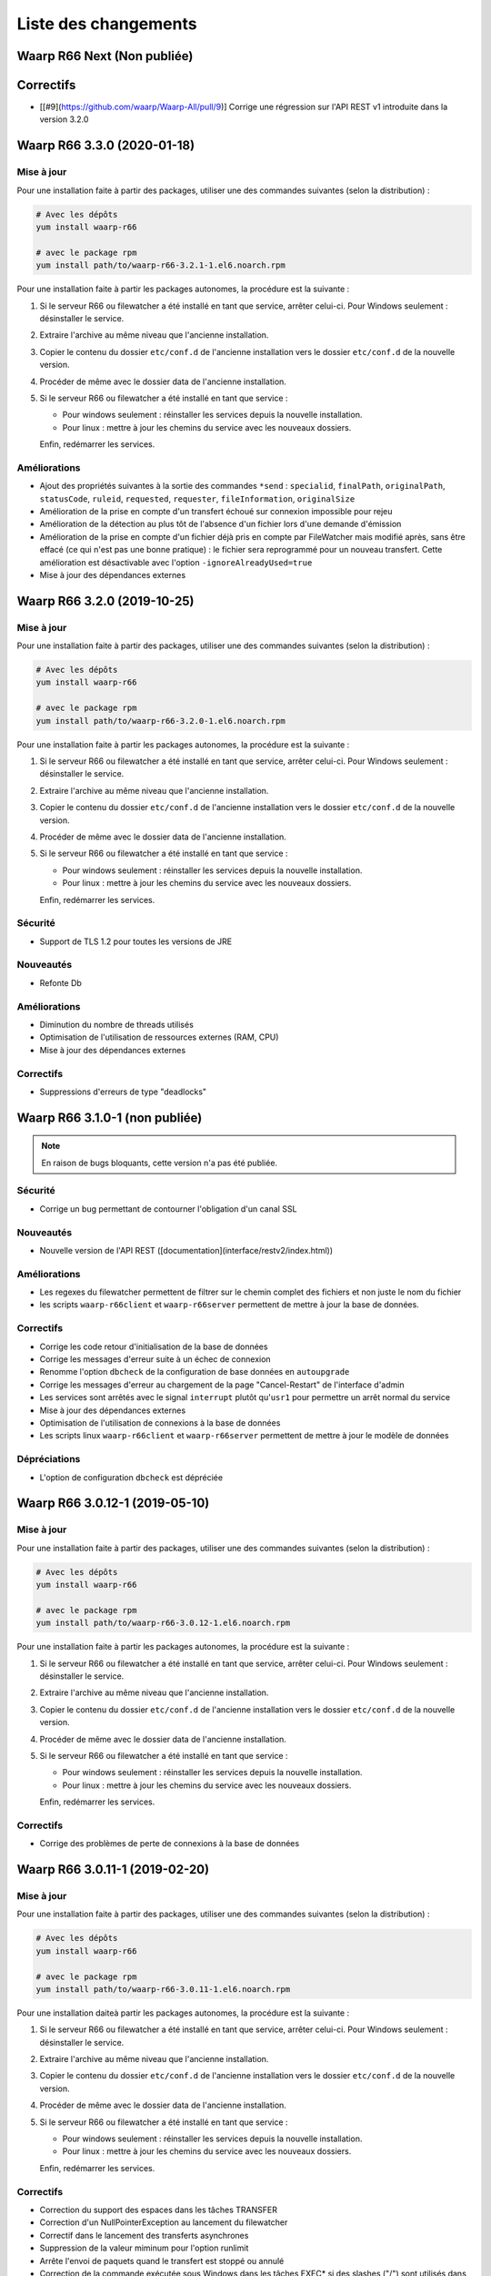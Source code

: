 #####################
Liste des changements
#####################

Waarp R66 Next (Non publiée)
============================

Correctifs
==========

- [[#9](https://github.com/waarp/Waarp-All/pull/9)] Corrige une régression sur
  l'API REST v1 introduite dans la version 3.2.0


Waarp R66 3.3.0 (2020-01-18)
============================

Mise à jour
-----------

Pour une installation faite à partir des packages, utiliser une des commandes
suivantes (selon la distribution) :

.. code-block:: bash

   # Avec les dépôts
   yum install waarp-r66

   # avec le package rpm
   yum install path/to/waarp-r66-3.2.1-1.el6.noarch.rpm


Pour une installation faite à partir les packages autonomes, la procédure est
la suivante :

1. Si le serveur R66 ou filewatcher a été installé en tant que service, arrêter
   celui-ci.
   Pour Windows seulement : désinstaller le service.
2. Extraire l'archive au même niveau que l'ancienne installation.
3. Copier le contenu du dossier ``etc/conf.d`` de l'ancienne installation vers le
   dossier ``etc/conf.d`` de la nouvelle version.
4. Procéder de même avec le dossier data de l'ancienne installation.
5. Si le serveur R66 ou filewatcher a été installé en tant que service :

   - Pour windows seulement : réinstaller les services depuis la nouvelle
     installation.
   - Pour linux : mettre à jour les chemins du service avec les nouveaux dossiers.

   Enfin, redémarrer les services.

Améliorations
-------------

- Ajout des propriétés suivantes à la sortie des commandes ``*send`` :
  ``specialid``, ``finalPath``, ``originalPath``, ``statusCode``, ``ruleid``,
  ``requested``, ``requester``, ``fileInformation``, ``originalSize``
- Amélioration de la prise en compte d'un transfert échoué sur connexion
  impossible pour rejeu
- Amélioration de la détection au plus tôt de l'absence d'un fichier lors d'une
  demande d'émission
- Amélioration de la prise en compte d'un fichier déjà pris en compte par
  FileWatcher mais modifié après, sans être effacé (ce qui n'est pas une bonne
  pratique) : le fichier sera reprogrammé pour un nouveau transfert. Cette
  amélioration est désactivable avec l'option ``-ignoreAlreadyUsed=true``
- Mise à jour des dépendances externes


Waarp R66 3.2.0 (2019-10-25)
============================

Mise à jour
-----------

Pour une installation faite à partir des packages, utiliser une des commandes
suivantes (selon la distribution) :

.. code-block:: bash

   # Avec les dépôts
   yum install waarp-r66

   # avec le package rpm
   yum install path/to/waarp-r66-3.2.0-1.el6.noarch.rpm


Pour une installation faite à partir les packages autonomes, la procédure est
la suivante :

1. Si le serveur R66 ou filewatcher a été installé en tant que service, arrêter
   celui-ci.
   Pour Windows seulement : désinstaller le service.
2. Extraire l'archive au même niveau que l'ancienne installation.
3. Copier le contenu du dossier ``etc/conf.d`` de l'ancienne installation vers le
   dossier ``etc/conf.d`` de la nouvelle version.
4. Procéder de même avec le dossier data de l'ancienne installation.
5. Si le serveur R66 ou filewatcher a été installé en tant que service :

   - Pour windows seulement : réinstaller les services depuis la nouvelle
     installation.
   - Pour linux : mettre à jour les chemins du service avec les nouveaux dossiers.

   Enfin, redémarrer les services.


Sécurité
--------

- Support de TLS 1.2 pour toutes les versions de JRE

Nouveautés
----------

- Refonte Db

Améliorations
-------------

- Diminution du nombre de threads utilisés
- Optimisation de l'utilisation de ressources externes (RAM, CPU)
- Mise à jour des dépendances externes

Correctifs
----------

- Suppressions d'erreurs de type "deadlocks"



Waarp R66 3.1.0-1 (non publiée)
===============================

.. note:: 

   En raison de bugs bloquants, cette version n'a pas été publiée.

Sécurité
--------

- Corrige un bug permettant de contourner l'obligation d'un canal SSL

Nouveautés
----------

- Nouvelle version de l'API REST ([documentation](interface/restv2/index.html))


Améliorations
-------------

- Les regexes du filewatcher permettent de filtrer sur le chemin complet des
  fichiers et non juste le nom du fichier
- les scripts ``waarp-r66client`` et ``waarp-r66server`` permettent de mettre à jour
  la base de données.

Correctifs
----------

- Corrige les code retour d'initialisation de la base de données
- Corrige les messages d'erreur suite à un échec de connexion
- Renomme l'option ``dbcheck`` de la configuration de base données en ``autoupgrade``
- Corrige les messages d'erreur au chargement de la page "Cancel-Restart" de l'interface d'admin
- Les services sont arrêtés avec le signal ``interrupt`` plutôt qu'``usr1`` pour
  permettre un arrêt normal du service
- Mise à jour des dépendances externes
- Optimisation de l'utilisation de connexions à la base de données
- Les scripts linux ``waarp-r66client`` et ``waarp-r66server`` permettent de
  mettre à jour le modèle de données

Dépréciations
-------------

- L'option de configuration ``dbcheck`` est dépréciée


Waarp R66 3.0.12-1 (2019-05-10)
===============================

Mise à jour
-----------

Pour une installation faite à partir des packages, utiliser une des commandes
suivantes (selon la distribution) :

.. code-block:: bash

   # Avec les dépôts
   yum install waarp-r66

   # avec le package rpm
   yum install path/to/waarp-r66-3.0.12-1.el6.noarch.rpm


Pour une installation faite à partir les packages autonomes, la procédure est
la suivante :

1. Si le serveur R66 ou filewatcher a été installé en tant que service, arrêter
   celui-ci.
   Pour Windows seulement : désinstaller le service.
2. Extraire l'archive au même niveau que l'ancienne installation.
3. Copier le contenu du dossier ``etc/conf.d`` de l'ancienne installation vers le
   dossier ``etc/conf.d`` de la nouvelle version.
4. Procéder de même avec le dossier data de l'ancienne installation.
5. Si le serveur R66 ou filewatcher a été installé en tant que service :

   - Pour windows seulement : réinstaller les services depuis la nouvelle
     installation.
   - Pour linux : mettre à jour les chemins du service avec les nouveaux dossiers.

   Enfin, redémarrer les services.



Correctifs
----------

- Corrige des problèmes de perte de connexions à la base de données



Waarp R66 3.0.11-1 (2019-02-20)
===============================

Mise à jour
-----------

Pour une installation faite à partir des packages, utiliser une des commandes
suivantes (selon la distribution) :

.. code-block:: bash

   # Avec les dépôts
   yum install waarp-r66

   # avec le package rpm
   yum install path/to/waarp-r66-3.0.11-1.el6.noarch.rpm


Pour une installation daiteà partir les packages autonomes, la procédure est
la suivante :

1. Si le serveur R66 ou filewatcher a été installé en tant que service, arrêter
   celui-ci.
   Pour Windows seulement : désinstaller le service.
2. Extraire l'archive au même niveau que l'ancienne installation.
3. Copier le contenu du dossier ``etc/conf.d`` de l'ancienne installation vers le
   dossier ``etc/conf.d`` de la nouvelle version.
4. Procéder de même avec le dossier data de l'ancienne installation.
5. Si le serveur R66 ou filewatcher a été installé en tant que service :

   - Pour windows seulement : réinstaller les services depuis la nouvelle
     installation.
   - Pour linux : mettre à jour les chemins du service avec les nouveaux dossiers.

   Enfin, redémarrer les services.



Correctifs
----------

- Correction du support des espaces dans les tâches TRANSFER
- Correction d'un NullPointerException au lancement du filewatcher
- Correctif dans le lancement des transferts asynchrones
- Suppression de la valeur miminum pour l'option runlimit
- Arrête l'envoi de paquets quand le transfert est stoppé ou annulé
- Correction de la commande exécutée sous Windows dans les tâches EXEC* si des
  slashes ("/") sont utilisés dans le chemin de l'exécutable
- Ajout d'un délais de 5 minutes entre de tentatives de redémarrage du serveur
  R66 en cas d'échec de lancement dans les services systèmes (systemd et
  Windows).

Packaging
---------

- ``manager-send.sh`` génère un fichier ``get-files.list`` pour Waarp Gateway
  SFTP : ce fichier est consommé par le script ``waarp-get-sftp.sh`` (livré avec
  les packages de la passerelle) pour interroger périodiquement les serveurs
  distants.
- ``waarp-pull.sh`` ne démarre plus qu'un seul transfert pour le fichiers
  disponibles.

Waarp R66 3.0.10-1 (2018-10-08)
===============================

Correctifs
----------

- Support des espaces dans les tâches des chaînes de traitement
- Support des chemins UNC sous windows


Waarp R66 3.0.9-2 (2018-07-16)
==============================

Correctifs
----------

- Correction de la gestion de la configuration des filewatchers par Manager
- Correction du redémarrage des filewatchers sous windows


Waarp R66 3.0.9 (2018-01-08)
============================

Correctifs
----------

- Mise à jour des dépendances externes
- Correction de l'erreur de chargement des données dans l'interface d'administration
- Le serveur Waarp R66 ne démarre plus si les ports sont déjà utilisés
- Les chemins de destination des tâches RENAME, MOVE, MOVERENAME, COPY, COPYRENAME peuvent contenir des espaces
- Correction du blocage des transferts asynchone quand leur nombre est supérieur à clientthread+11
- Correction d'un interblocage quand le nombre de transferts simultanés approche la valeur de clientthread
- Correction d'une fuite de mémoire
- Le Filewatcher ne démarrait pas quand fileinfo n'était pas renseigné dans le fichier de configuration

